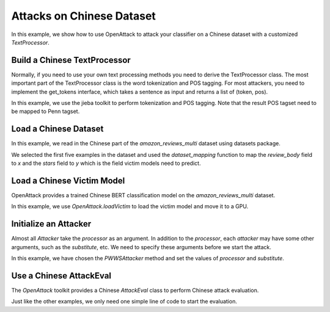 ============================================
Attacks on Chinese Dataset
============================================

In this example, we show how to use OpenAttack to attack your classifier on a Chinese dataset with a customized `TextProcessor`.


Build a Chinese TextProcessor
-------------------------------
Normally, if you need to use your own text processing methods you need to derive the TextProcessor class.
The most important part of the TextProcessor class is the word tokenization and POS tagging.
For most attackers, you need to implement the get_tokens interface, which takes a sentence as input and returns a list of (token, pos).

.. code-block:: python
    :linenos:

    class ChineseTextProcessor(TextProcessor):
        def get_tokens(self, sentence):
            import jieba
            import jieba.posseg as pseg
            mapping = {
                'v': 'VBD',
                'n': 'NN',
                'r': 'PRP',
                't': 'NN',
                'm': 'DT',
                'f': 'IN',
                'a': 'JJ',
                'd': 'RB'
            }
            ans = []
            for pair in pseg.cut(sentence):  
                if pair.flag[0] in mapping:
                    ans.append((pair.word, mapping[ pair.flag[0] ]))
                else:
                    ans.append((pair.word, "OTHER" ))
            return ans

In this example, we use the jieba toolkit to perform tokenization and POS tagging.
Note that the result POS tagset need to be mapped to Penn tagset.


Load a Chinese Dataset
----------------------------
In this example, we read in the Chinese part of the `amazon_reviews_multi` dataset using datasets package.

.. code-block:: python
    :linenos:

    def dataset_mapping(x):
        return {
            "x": x["review_body"],
            "y": x["stars"],
        }
    dataset = datasets.load_dataset("amazon_reviews_multi",'zh',split="train[:5]").map(dataset_mapping)

We selected the first five examples in the dataset and used the `dataset_mapping` function to map the `review_body` field to `x` and the `stars` field to `y` which is the field victim models need to predict.

Load a Chinese Victim Model
----------------------------
OpenAttack provides a trained Chinese BERT classification model on the `amazon_reviews_multi` dataset.

In this example, we use `OpenAttack.loadVictim` to load the victim model and move it to a GPU.

.. code-block:: python
    :linenos:

    clsf = OpenAttack.loadVictim("BERT.AMAZON_ZH").to("cuda:0")


Initialize an Attacker
-------------------------
Almost all `Attacker` take the `processor` as an argument.
In addition to the `processor`, each `attacker` may have some other arguments, such as the `substitute`, etc. 
We need to specify these arguments before we start the attack.

.. code-block:: python
    :linenos:

    chinese_processor = ChineseTextProcessor()
    chinese_substitute = OpenAttack.substitutes.ChineseHowNetSubstitute()
    attacker = OpenAttack.attackers.PWWSAttacker(processor=chinese_processor, substitute=chinese_substitute, threshold=10)

In this example, we have chosen the `PWWSAttacker` method and set the values of `processor` and `substitute`.

Use a Chinese AttackEval
-------------------------

The `OpenAttack` toolkit provides a Chinese `AttackEval` class to perform Chinese attack evaluation.

Just like the other examples, we only need one simple line of code to start the evaluation.

.. code-block:: python
    :linenos:

    OpenAttack.attack_evals.ChineseAttackEval(attacker, clsf).eval(dataset, progress_bar=True)

